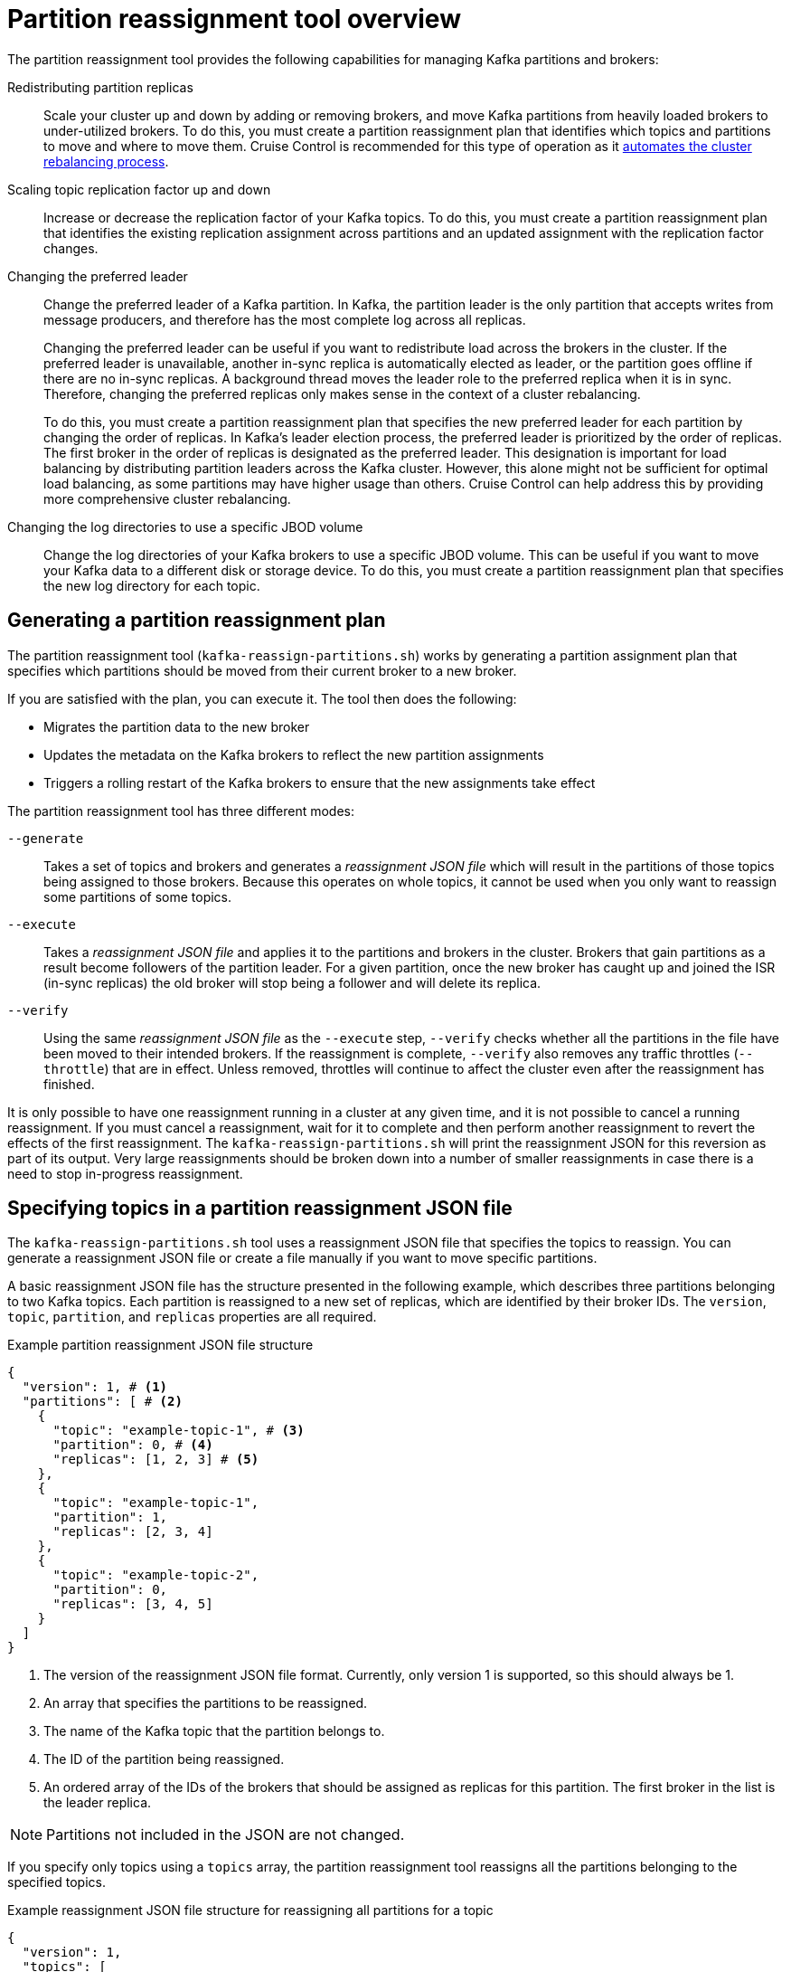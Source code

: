 :_mod-docs-content-type: CONCEPT

// Module included in the following assemblies:
//
// configuring/assembly-reassign-tool.adoc

[id='con-partition-reassignment-{context}']

= Partition reassignment tool overview

[role="_abstract"]
The partition reassignment tool provides the following capabilities for managing Kafka partitions and brokers:

Redistributing partition replicas:: Scale your cluster up and down by adding or removing brokers, and move Kafka partitions from heavily loaded brokers to under-utilized brokers. 
To do this, you must create a partition reassignment plan that identifies which topics and partitions to move and where to move them.
Cruise Control is recommended for this type of operation as it xref:cruise-control-concepts-str[automates the cluster rebalancing process]. 

Scaling topic replication factor up and down:: Increase or decrease the replication factor of your Kafka topics. To do this, you must create a partition reassignment plan that identifies the existing replication assignment across partitions and an updated assignment with the replication factor changes.

Changing the preferred leader:: Change the preferred leader of a Kafka partition. 
In Kafka, the partition leader is the only partition that accepts writes from message producers, and therefore has the most complete log across all replicas. 
+
Changing the preferred leader can be useful if you want to redistribute load across the brokers in the cluster.
If the preferred leader is unavailable, another in-sync replica is automatically elected as leader, or the partition goes offline if there are no in-sync replicas. 
A background thread moves the leader role to the preferred replica when it is in sync. 
Therefore, changing the preferred replicas only makes sense in the context of a cluster rebalancing. 
+
To do this, you must create a partition reassignment plan that specifies the new preferred leader for each partition by changing the order of replicas. 
In Kafka's leader election process, the preferred leader is prioritized by the order of replicas. 
The first broker in the order of replicas is designated as the preferred leader. 
This designation is important for load balancing by distributing partition leaders across the Kafka cluster.
However, this alone might not be sufficient for optimal load balancing, as some partitions may have higher usage than others. 
Cruise Control can help address this by providing more comprehensive cluster rebalancing.

Changing the log directories to use a specific JBOD volume:: Change the log directories of your Kafka brokers to use a specific JBOD volume. This can be useful if you want to move your Kafka data to a different disk or storage device. To do this, you must create a partition reassignment plan that specifies the new log directory for each topic.

== Generating a partition reassignment plan

The partition reassignment tool (`kafka-reassign-partitions.sh`) works by generating a partition assignment plan that specifies which partitions should be moved from their current broker to a new broker.

If you are satisfied with the plan, you can execute it.
The tool then does the following:

* Migrates the partition data to the new broker
* Updates the metadata on the Kafka brokers to reflect the new partition assignments
* Triggers a rolling restart of the Kafka brokers to ensure that the new assignments take effect

The partition reassignment tool has three different modes:

`--generate`::
Takes a set of topics and brokers and generates a _reassignment JSON file_ which will result in the partitions of those topics being assigned to those brokers.
Because this operates on whole topics, it cannot be used when you only want to reassign some partitions of some topics.

`--execute`::
Takes a _reassignment JSON file_ and applies it to the partitions and brokers in the cluster.
Brokers that gain partitions as a result become followers of the partition leader.
For a given partition, once the new broker has caught up and joined the ISR (in-sync replicas) the old broker will stop being a follower and will delete its replica.

`--verify`::
Using the same _reassignment JSON file_ as the `--execute` step, `--verify` checks whether all the partitions in the file have been moved to their intended brokers.
If the reassignment is complete, `--verify` also removes any traffic throttles (`--throttle`) that are in effect.
Unless removed, throttles will continue to affect the cluster even after the reassignment has finished.

It is only possible to have one reassignment running in a cluster at any given time, and it is not possible to cancel a running reassignment.
If you must cancel a reassignment, wait for it to complete and then perform another reassignment to revert the effects of the first reassignment.
The `kafka-reassign-partitions.sh` will print the reassignment JSON for this reversion as part of its output.
Very large reassignments should be broken down into a number of smaller reassignments in case there is a need to stop in-progress reassignment.

== Specifying topics in a partition reassignment JSON file

The `kafka-reassign-partitions.sh` tool uses a reassignment JSON file that specifies the topics to reassign.
You can generate a reassignment JSON file or create a file manually if you want to move specific partitions.

A basic reassignment JSON file has the structure presented in the following example, which describes three partitions belonging to two Kafka topics. 
Each partition is reassigned to a new set of replicas, which are identified by their broker IDs.
The `version`, `topic`, `partition`, and `replicas` properties are all required. 

.Example partition reassignment JSON file structure
[source,subs=+quotes]
----
{
  "version": 1, # <1>
  "partitions": [ # <2>
    {
      "topic": "example-topic-1", # <3>
      "partition": 0, # <4>
      "replicas": [1, 2, 3] # <5>
    },
    {
      "topic": "example-topic-1",
      "partition": 1,
      "replicas": [2, 3, 4]
    },
    {
      "topic": "example-topic-2",
      "partition": 0,
      "replicas": [3, 4, 5]
    }
  ]
}
----
<1> The version of the reassignment JSON file format. Currently, only version 1 is supported, so this should always be 1.
<2> An array that specifies the partitions to be reassigned. 
<3> The name of the Kafka topic that the partition belongs to.
<4> The ID of the partition being reassigned.
<5> An ordered array of the IDs of the brokers that should be assigned as replicas for this partition. The first broker in the list is the leader replica.

NOTE: Partitions not included in the JSON are not changed.

If you specify only topics using a `topics` array, the partition reassignment tool reassigns all the partitions belonging to the specified topics.

.Example reassignment JSON file structure for reassigning all partitions for a topic
[source,subs=+quotes]
----
{
  "version": 1,
  "topics": [
    { "topic": "my-topic"}
  ]
}
----

== Reassigning partitions between JBOD volumes

When using JBOD storage in your Kafka cluster, you can reassign the partitions between specific volumes and their log directories (each volume has a single log directory).

To reassign a partition to a specific volume, add `log_dirs` values for each partition in the reassignment JSON file.
Each `log_dirs` array contains the same number of entries as the `replicas` array, since each replica should be assigned to a specific log directory.
The `log_dirs` array contains either an absolute path to a log directory or the special value `any`. 
The `any` value indicates that Kafka can choose any available log directory for that replica, which can be useful when reassigning partitions between JBOD volumes.

.Example reassignment JSON file structure with log directories
[source,subs=+quotes]
----
{
  "version": 1,
  "partitions": [
    {
      "topic": "example-topic-1",
      "partition": 0,
      "replicas": [1, 2, 3]
      "log_dirs": ["/var/lib/kafka/data-0/kafka-log1", "any", "/var/lib/kafka/data-1/kafka-log2"]
    },
    {
      "topic": "example-topic-1",
      "partition": 1,
      "replicas": [2, 3, 4]
      "log_dirs": ["any",  "/var/lib/kafka/data-2/kafka-log3", "/var/lib/kafka/data-3/kafka-log4"]
    },
    {
      "topic": "example-topic-2",
      "partition": 0,
      "replicas": [3, 4, 5]
      "log_dirs": ["/var/lib/kafka/data-4/kafka-log5", "any",  "/var/lib/kafka/data-5/kafka-log6"]
    }
  ]
}
----

== Throttling partition reassignment

Partition reassignment can be a slow process because it involves transferring large amounts of data between brokers.
To avoid a detrimental impact on clients, you can throttle the reassignment process.
Use the `--throttle` parameter with the `kafka-reassign-partitions.sh` tool to throttle a reassignment.
You specify a maximum threshold in bytes per second for the movement of partitions between brokers.
For example, `--throttle 5000000` sets a maximum threshold for moving partitions of 50 MBps.

Throttling might cause the reassignment to take longer to complete.

* If the throttle is too low, the newly assigned brokers will not be able to keep up with records being published and the reassignment will never complete.
* If the throttle is too high, clients will be impacted.

For example, for producers, this could manifest as higher than normal latency waiting for acknowledgment.
For consumers, this could manifest as a drop in throughput caused by higher latency between polls.
